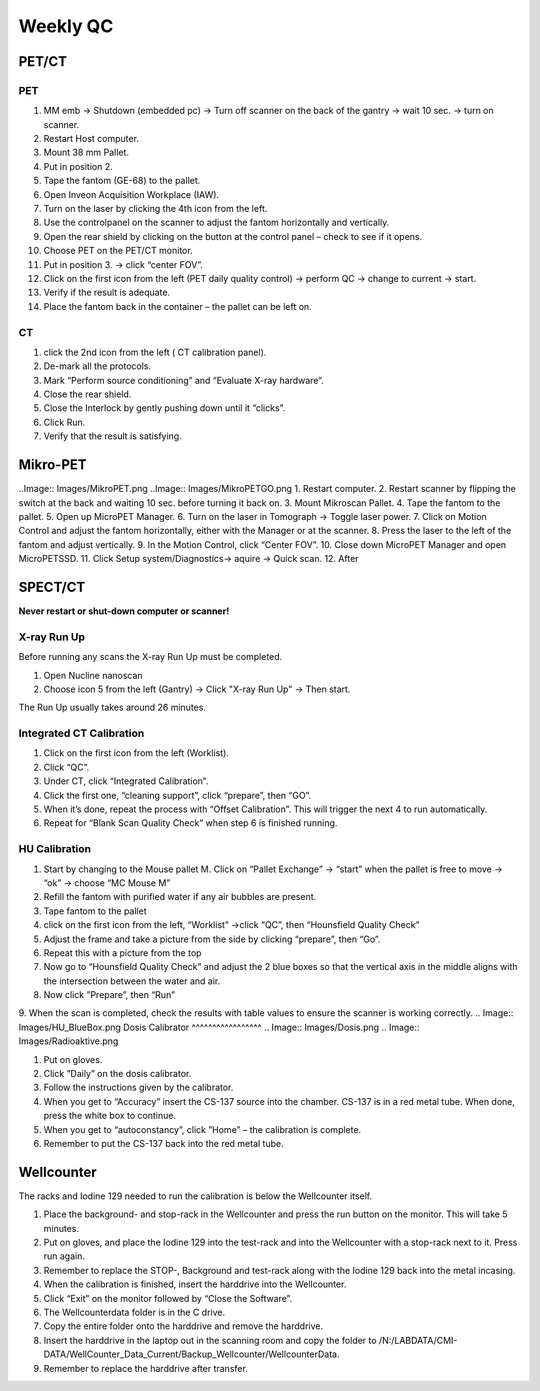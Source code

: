 Weekly QC
=========

PET/CT
^^^^^^

PET
----
.. Image:: Images/PETCT_PET.png

1.	 MM emb -> Shutdown (embedded pc) -> Turn off scanner on the back of the gantry -> wait 10 sec. -> turn on scanner.
2.	 Restart  Host computer.
3.	 Mount 38 mm Pallet.
4.	 Put in position 2.
5.	 Tape the fantom (GE-68) to the pallet.
6.	 Open Inveon Acquisition Workplace (IAW).
7.	 Turn on the laser by clicking the 4th icon from the left.
8.	 Use the controlpanel on the scanner to adjust the fantom horizontally and vertically.
9.	 Open the rear shield by clicking on the button at the control panel – check to see if it opens.
10.	 Choose PET on the PET/CT monitor.
11.	 Put in position 3. -> click “center FOV”.
12.  Click on the first icon from the left (PET daily quality control) -> perform QC -> change to current -> start.
13.	 Verify if the result is adequate.
14.	 Place the fantom back in the container – the pallet can be left on.

CT
---
.. Image:: Images/PETCT_CT.png

1.	 click the 2nd icon from the left ( CT calibration panel).
2.	 De-mark all the protocols.
3.	 Mark “Perform source conditioning” and “Evaluate X-ray hardware”.
4.	 Close the rear shield.
5.	 Close the Interlock by gently pushing down until it “clicks”.
6.	 Click Run.
7.	 Verify that the result is satisfying.


Mikro-PET
^^^^^^^^^^
..Image:: Images/MikroPET.png
..Image:: Images/MikroPETGO.png
1.	 Restart computer.
2.	 Restart scanner by flipping the switch at the back and waiting 10 sec. before turning it back on.
3.	 Mount Mikroscan Pallet.
4.	 Tape the fantom to the pallet.
5.	 Open up MicroPET Manager.
6.	 Turn on the laser in Tomograph -> Toggle laser power.
7.	 Click on Motion Control and adjust the fantom horizontally, either with the Manager or at the scanner.
8.	 Press the laser to the left of the fantom and adjust vertically.
9.	 In the Motion Control, click “Center FOV”.
10.	 Close down MicroPET Manager and open MicroPETSSD.
11.	 Click Setup system/Diagnostics-> aquire -> Quick scan.
12.	 After 

.. Image:: Images/MikroPETResult.png


SPECT/CT
^^^^^^^^

**Never restart or shut-down computer or scanner!**

X-ray Run Up
-------------


Before running any scans the X-ray Run Up must be completed.

1.	 Open Nucline nanoscan
2.	 Choose icon 5 from the left (Gantry) -> Click "X-ray Run Up" -> Then start.

The Run Up usually takes around 26 minutes.

Integrated CT Calibration
--------------------------

.. Image:: Integrated_Calibration.png

1.	 Click on the first icon from the left (Worklist).
2.	 Click “QC”.
3.	 Under CT, click “Integrated Calibration”.
4.	 Click the first one, “cleaning support”, click “prepare”, then “GO”.
5.	 When it’s done, repeat the process with “Offset Calibration”. This will trigger the next 4 to run automatically.
6.	 Repeat for “Blank Scan Quality Check” when step 6 is finished running.

HU Calibration
---------------
.. Image:: Images/HU_start.png
1.	 Start by changing to the Mouse pallet M. Click on “Pallet Exchange” -> “start” when the pallet is free to move -> “ok” -> choose “MC Mouse M”
2.	 Refill the fantom with purified water if any air bubbles are present.
3.	 Tape fantom to the pallet
4. 	 click on the first icon from the left, “Worklist” ->click “QC”, then “Hounsfield Quality Check”
5.	 Adjust the frame and take a picture from the side by clicking “prepare”, then “Go”.
6.	 Repeat this with a picture from the top
7.	 Now go to “Hounsfield Quality Check” and adjust the 2 blue boxes so that the vertical axis in the middle aligns with the intersection between the water and air.
8.	 Now click ”Prepare”, then “Run”
9.	 When the scan is completed, check the results with table values to ensure the scanner is working correctly.
.. Image:: Images/HU_BlueBox.png
Dosis Calibrator
^^^^^^^^^^^^^^^^^
.. Image:: Images/Dosis.png
.. Image:: Images/Radioaktive.png 

1.	 Put on gloves.
2.	 Click ”Daily” on the dosis calibrator.
3.	 Follow the instructions given by the calibrator.
4.	 When you get to “Accuracy” insert the CS-137 source into the chamber. CS-137 is in a red metal tube. When done, press the white box to continue.
5.	 When you get to “autoconstancy”, click ”Home” – the calibration is complete.
6.	 Remember to put the CS-137 back into the red metal tube.

Wellcounter
^^^^^^^^^^^

.. Image:: Images/Wellcounter.png

The racks and Iodine 129 needed to run the calibration is below the Wellcounter itself.

1. Place the background- and stop-rack in the Wellcounter and press the run button on the monitor. This will take 5 minutes.

2. Put on gloves, and place the Iodine 129 into the test-rack and into the Wellcounter with a stop-rack next to it. Press run again.

3. Remember to replace the STOP-, Background and test-rack along with the Iodine 129 back into the metal incasing.

4. When the calibration is finished, insert the harddrive into the Wellcounter.

5. Click “Exit” on the monitor followed by “Close the Software”.

6. The Wellcounterdata folder is in the C drive.

7. Copy the entire folder onto the harddrive and remove the harddrive.

8. Insert the harddrive in the laptop out in the scanning room and copy the folder to /N:/LABDATA/CMI-DATA/WellCounter_Data_Current/Backup_Wellcounter/WellcounterData.

9. Remember to replace the harddrive after transfer.

